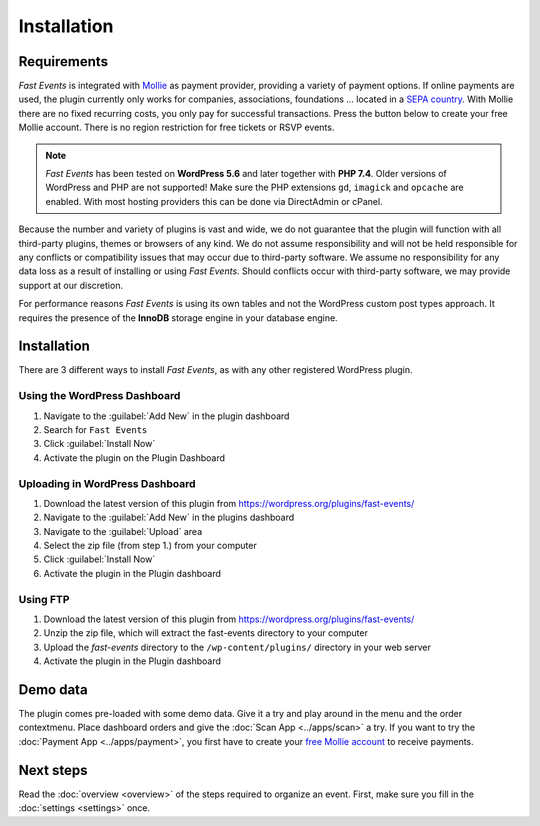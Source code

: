 Installation
============

Requirements
------------
*Fast Events* is integrated with `Mollie <https://www.mollie.com/dashboard/signup/5835294>`_ as payment provider, providing a variety of payment options. If online payments are used, the plugin currently only works for companies, associations, foundations ... located in a `SEPA country <https://wiki.xmldation.com/Support/EPC/List_of_SEPA_countries>`_.
With Mollie there are no fixed recurring costs, you only pay for successful transactions. Press the button below to create your free Mollie account. There is no region restriction for free tickets or RSVP events.

.. image:: ../_static/images/getting-started/Mollie.png
   :target: https://www.mollie.com/dashboard/signup/5835294
   :alt: Mollie

.. note::
   *Fast Events* has been tested on **WordPress 5.6** and later together with **PHP 7.4**.
   Older versions of WordPress and PHP are not supported! Make sure the PHP extensions ``gd``, ``imagick`` and ``opcache`` are enabled.
   With most hosting providers this can be done via DirectAdmin or cPanel.

Because the number and variety of plugins is vast and wide, we do not guarantee that the plugin will function with all third-party plugins, themes or browsers of any kind. We do not assume responsibility and will not be held responsible for any conflicts or compatibility issues that may occur due to third-party software. We assume no responsibility for any data loss as a result of installing or using *Fast Events*. Should conflicts occur with third-party software, we may provide support at our discretion.

For performance reasons *Fast Events* is using its own tables and not the WordPress custom post types approach. It requires the presence of the **InnoDB** storage engine in your database engine.

Installation
------------
There are 3 different ways to install *Fast Events*, as with any other registered WordPress plugin.

Using the WordPress Dashboard
^^^^^^^^^^^^^^^^^^^^^^^^^^^^^
1. Navigate to the :guilabel:`Add New` in the plugin dashboard
2. Search for ``Fast Events``
3. Click :guilabel:`Install Now`
4. Activate the plugin on the Plugin Dashboard

Uploading in WordPress Dashboard
^^^^^^^^^^^^^^^^^^^^^^^^^^^^^^^^
1. Download the latest version of this plugin from https://wordpress.org/plugins/fast-events/
2. Navigate to the :guilabel:`Add New` in the plugins dashboard
3. Navigate to the :guilabel:`Upload` area
4. Select the zip file (from step 1.) from your computer
5. Click :guilabel:`Install Now`
6. Activate the plugin in the Plugin dashboard

Using FTP
^^^^^^^^^
1. Download the latest version of this plugin from https://wordpress.org/plugins/fast-events/
2. Unzip the zip file, which will extract the fast-events directory to your computer
3. Upload the *fast-events* directory to the ``/wp-content/plugins/`` directory in your web server
4. Activate the plugin in the Plugin dashboard

Demo data
---------
The plugin comes pre-loaded with some demo data. Give it a try and play around in the menu and the order contextmenu.
Place dashboard orders and give the :doc:`Scan App <../apps/scan>` a try.
If you want to try the :doc:`Payment App <../apps/payment>`, you first have to create your `free Mollie account <https://www.mollie.com/dashboard/signup/5835294>`_ to receive payments.

Next steps
----------
Read the :doc:`overview <overview>` of the steps required to organize an event. First, make sure you fill in the :doc:`settings <settings>` once.
